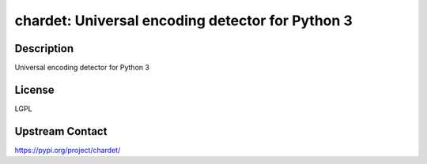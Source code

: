 chardet: Universal encoding detector for Python 3
=================================================

Description
-----------

Universal encoding detector for Python 3

License
-------

LGPL

Upstream Contact
----------------

https://pypi.org/project/chardet/

